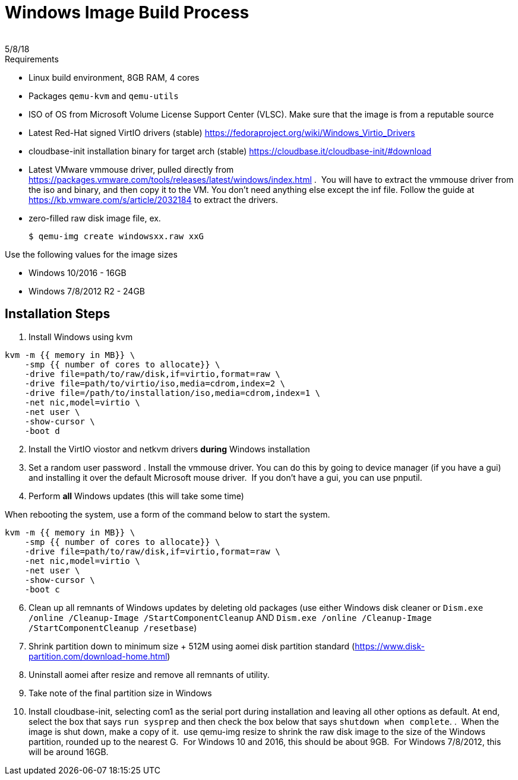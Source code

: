 = Windows Image Build Process
:revdate: 5/8/18
 
== Process for building new Windows images that will work optimally with the VTA:

.Requirements
* Linux build environment, 8GB RAM, 4 cores
* Packages `qemu-kvm` and `qemu-utils`
* ISO of OS from Microsoft Volume License Support Center (VLSC). Make sure that the image is from a reputable source
* Latest Red-Hat signed VirtIO drivers (stable) https://fedoraproject.org/wiki/Windows_Virtio_Drivers
* cloudbase-init installation binary for target arch (stable) https://cloudbase.it/cloudbase-init/#download
* Latest VMware vmmouse driver, pulled directly from https://packages.vmware.com/tools/releases/latest/windows/index.html .  You will have to extract the vmmouse driver from the iso and binary, and then copy it to the VM. You don't need anything else except the inf file. Follow the guide at https://kb.vmware.com/s/article/2032184 to extract the drivers.
* zero-filled raw disk image file, ex.

 $ qemu-img create windowsxx.raw xxG

.Use the following values for the image sizes
* Windows 10/2016 - 16GB
* Windows 7/8/2012 R2 - 24GB

== Installation Steps

. Install Windows using kvm

``` 
kvm -m {{ memory in MB}} \
    -smp {{ number of cores to allocate}} \
    -drive file=path/to/raw/disk,if=virtio,format=raw \
    -drive file=path/to/virtio/iso,media=cdrom,index=2 \
    -drive file=/path/to/installation/iso,media=cdrom,index=1 \
    -net nic,model=virtio \
    -net user \
    -show-cursor \
    -boot d
```

[start=2]
. Install the VirtIO viostor and netkvm drivers *during* Windows installation
. Set a random user password
. Install the vmmouse driver. You can do this by going to device manager (if you have a gui) and installing it over the default Microsoft mouse driver.  If you don't have a gui, you can use pnputil.
. Perform *all* Windows updates (this will take some time)

When rebooting the system, use a form of the command below to start the system.

``` 
kvm -m {{ memory in MB}} \
    -smp {{ number of cores to allocate}} \
    -drive file=path/to/raw/disk,if=virtio,format=raw \
    -net nic,model=virtio \
    -net user \
    -show-cursor \
    -boot c
```

[start=6]
. Clean up all remnants of Windows updates by deleting old packages (use either Windows disk cleaner or `Dism.exe /online /Cleanup-Image /StartComponentCleanup` AND `Dism.exe /online /Cleanup-Image /StartComponentCleanup /resetbase`)
. Shrink partition down to minimum size + 512M using aomei disk partition standard (https://www.disk-partition.com/download-home.html)
. Uninstall aomei after resize and remove all remnants of utility.
. Take note of the final partition size in Windows
. Install cloudbase-init, selecting com1 as the serial port during installation and leaving all other options as default. At end, select the box that says `run sysprep` and then check the box below that says `shutdown when complete`.
.  When the image is shut down, make a copy of it.  use qemu-img resize to shrink the raw disk image to the size of the Windows partition, rounded up to the nearest G.  For Windows 10 and 2016, this should be about 9GB.  For Windows 7/8/2012, this will be around 16GB.

